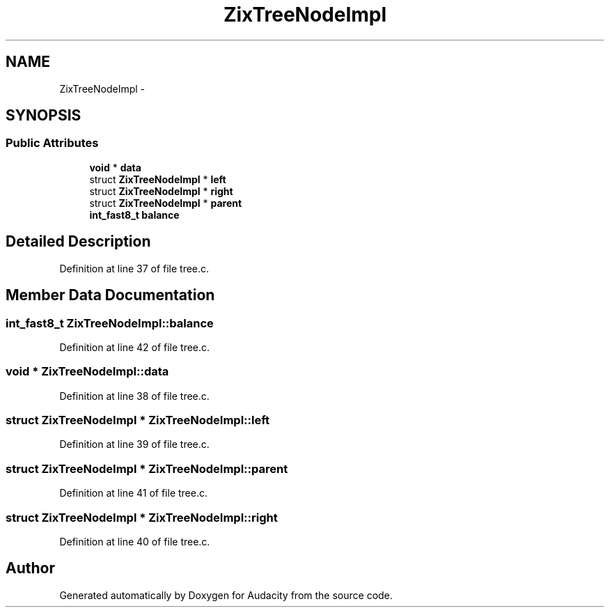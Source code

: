 .TH "ZixTreeNodeImpl" 3 "Thu Apr 28 2016" "Audacity" \" -*- nroff -*-
.ad l
.nh
.SH NAME
ZixTreeNodeImpl \- 
.SH SYNOPSIS
.br
.PP
.SS "Public Attributes"

.in +1c
.ti -1c
.RI "\fBvoid\fP * \fBdata\fP"
.br
.ti -1c
.RI "struct \fBZixTreeNodeImpl\fP * \fBleft\fP"
.br
.ti -1c
.RI "struct \fBZixTreeNodeImpl\fP * \fBright\fP"
.br
.ti -1c
.RI "struct \fBZixTreeNodeImpl\fP * \fBparent\fP"
.br
.ti -1c
.RI "\fBint_fast8_t\fP \fBbalance\fP"
.br
.in -1c
.SH "Detailed Description"
.PP 
Definition at line 37 of file tree\&.c\&.
.SH "Member Data Documentation"
.PP 
.SS "\fBint_fast8_t\fP ZixTreeNodeImpl::balance"

.PP
Definition at line 42 of file tree\&.c\&.
.SS "\fBvoid\fP * ZixTreeNodeImpl::data"

.PP
Definition at line 38 of file tree\&.c\&.
.SS "struct \fBZixTreeNodeImpl\fP * ZixTreeNodeImpl::left"

.PP
Definition at line 39 of file tree\&.c\&.
.SS "struct \fBZixTreeNodeImpl\fP * ZixTreeNodeImpl::parent"

.PP
Definition at line 41 of file tree\&.c\&.
.SS "struct \fBZixTreeNodeImpl\fP * ZixTreeNodeImpl::right"

.PP
Definition at line 40 of file tree\&.c\&.

.SH "Author"
.PP 
Generated automatically by Doxygen for Audacity from the source code\&.

